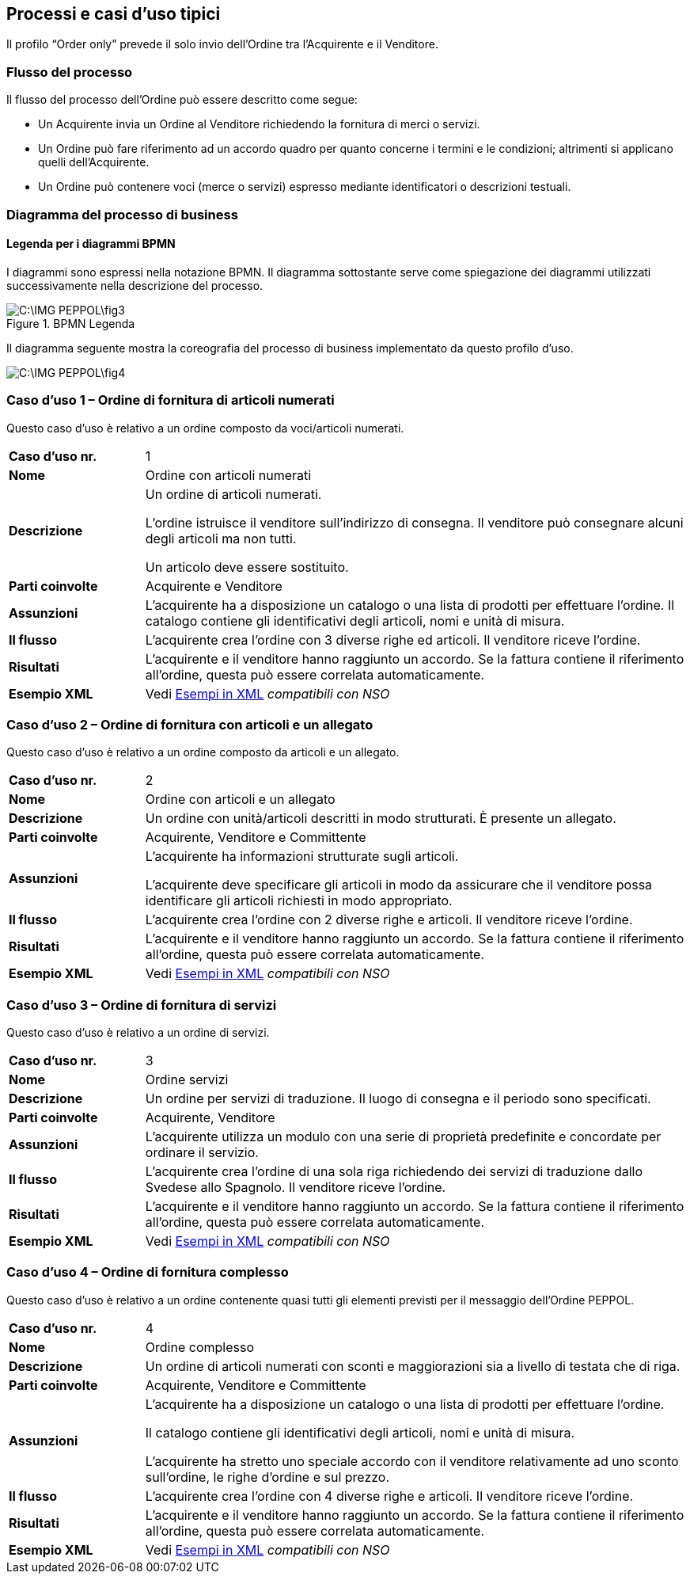 == Processi e casi d’uso tipici  

<<<
Il profilo “Order only” prevede il solo invio dell’Ordine tra l’Acquirente e il Venditore.

=== Flusso del processo
Il flusso del processo dell’Ordine può essere descritto come segue:

* Un Acquirente invia un Ordine al Venditore richiedendo la fornitura di merci o servizi.
* Un Ordine può fare riferimento ad un accordo quadro per quanto concerne i termini e le condizioni; altrimenti si applicano quelli dell’Acquirente.
* Un Ordine può contenere voci  (merce o servizi) espresso mediante identificatori o descrizioni testuali.

=== Diagramma del processo di business

==== Legenda per i diagrammi BPMN  

I diagrammi sono espressi nella notazione BPMN. Il diagramma sottostante serve come spiegazione dei diagrammi utilizzati successivamente nella descrizione del processo. 

.BPMN Legenda
image::C:\IMG_PEPPOL\fig3.JPG[]

Il diagramma seguente mostra la coreografia del processo di business implementato da questo profilo d’uso.  

image::C:\IMG_PEPPOL\fig4.JPG[]

=== Caso d’uso 1 – Ordine di fornitura di articoli numerati

Questo caso d’uso è relativo a un ordine composto da voci/articoli numerati.

[width="100%", cols="1,4"]
|===
| *Caso d'uso nr.* |   1
| *Nome* | Ordine con articoli numerati 
| *Descrizione* | Un ordine di articoli numerati. 

L’ordine istruisce il venditore sull’indirizzo di consegna. Il venditore può consegnare alcuni degli articoli ma non tutti. 

Un articolo deve essere sostituito. 
| *Parti coinvolte* | Acquirente e Venditore
| *Assunzioni* | L’acquirente ha a disposizione un catalogo o una lista di prodotti per effettuare l’ordine. Il catalogo contiene gli identificativi degli articoli, nomi e unità di misura.  
| *Il flusso* | L’acquirente crea l’ordine con 3 diverse righe ed articoli.
Il venditore riceve l’ordine.
| *Risultati* | L’acquirente e il venditore hanno raggiunto un accordo.  Se la fattura contiene il riferimento all’ordine, questa può essere correlata automaticamente.  
| *Esempio XML* | Vedi http://intercenter.regione.emilia-romagna.it/noti-er-fatturazione-elettronica/specifiche-tecniche/IntercentER-Ordine-XMLPEPPOL3.0.zip/[Esempi in XML] _compatibili con NSO_
|===
 
=== Caso d’uso 2 – Ordine di fornitura con articoli e un allegato 

Questo caso d’uso è relativo a un ordine composto da articoli e un allegato. 

[width="100%", cols="1,4"]
|===
| *Caso d'uso nr.* | 2  
| *Nome* | Ordine con articoli e un allegato    
| *Descrizione* | Un ordine con unità/articoli descritti in modo strutturati. È presente un allegato.   
| *Parti coinvolte* | Acquirente, Venditore e Committente
| *Assunzioni* | L’acquirente ha informazioni strutturate sugli articoli. 

L’acquirente deve specificare gli articoli in modo da assicurare che il venditore possa identificare gli articoli richiesti in modo appropriato.
  
| *Il flusso* | L’acquirente crea l’ordine con 2 diverse righe e articoli. Il venditore riceve l’ordine. 
| *Risultati* | L’acquirente e il venditore hanno raggiunto un accordo. Se la fattura contiene il riferimento all’ordine, questa può essere correlata automaticamente.   
| *Esempio XML* | Vedi http://intercenter.regione.emilia-romagna.it/noti-er-fatturazione-elettronica/specifiche-tecniche/IntercentER-Ordine-XMLPEPPOL3.0.zip/[Esempi in XML] _compatibili con NSO_
|===

=== Caso d’uso 3 – Ordine di fornitura di servizi 

Questo caso d’uso è relativo a un ordine di servizi. 

[width="100%", cols="1,4"]
|===
| *Caso d'uso nr.* | 3  
| *Nome* | Ordine servizi  
| *Descrizione* | Un ordine per servizi di traduzione. Il luogo di consegna e il periodo sono specificati.   
| *Parti coinvolte* | Acquirente, Venditore
| *Assunzioni* | L’acquirente utilizza un modulo con una serie di proprietà predefinite e concordate per ordinare il servizio.   
| *Il flusso* | L’acquirente crea l’ordine di una sola riga richiedendo dei servizi di traduzione dallo Svedese allo Spagnolo.
Il venditore riceve l’ordine.
| *Risultati* | L’acquirente e il venditore hanno raggiunto un accordo.  Se la fattura contiene il riferimento all’ordine, questa può essere correlata automaticamente.    
| *Esempio XML* | Vedi http://intercenter.regione.emilia-romagna.it/noti-er-fatturazione-elettronica/specifiche-tecniche/IntercentER-Ordine-XMLPEPPOL3.0.zip/[Esempi in XML] _compatibili con NSO_
|===

=== Caso d’uso 4 – Ordine di fornitura complesso 

Questo caso d’uso è relativo a un ordine contenente quasi tutti gli elementi previsti per il messaggio dell’Ordine PEPPOL.

[width="100%", cols="1,4"]
|===
| *Caso d'uso nr.* | 4 
| *Nome* | Ordine complesso 
| *Descrizione* | Un ordine di articoli numerati con sconti e maggiorazioni sia a livello di testata che di riga.  
| *Parti coinvolte* | Acquirente, Venditore e Committente
| *Assunzioni* | L’acquirente ha a disposizione un catalogo o una lista di prodotti per effettuare l’ordine. 

Il catalogo contiene gli identificativi degli articoli, nomi e unità di misura. 

L’acquirente ha stretto uno speciale accordo con il venditore relativamente ad uno sconto sull’ordine, le righe d’ordine e sul prezzo.   
| *Il flusso* | L’acquirente crea l’ordine con 4 diverse righe e articoli.
Il venditore riceve l’ordine.
| *Risultati* | L’acquirente e il venditore hanno raggiunto un accordo.  Se la fattura contiene il riferimento all’ordine, questa può essere correlata automaticamente.   
| *Esempio XML* | Vedi http://intercenter.regione.emilia-romagna.it/noti-er-fatturazione-elettronica/specifiche-tecniche/IntercentER-Ordine-XMLPEPPOL3.0.zip/[Esempi in XML] _compatibili con NSO_
|===